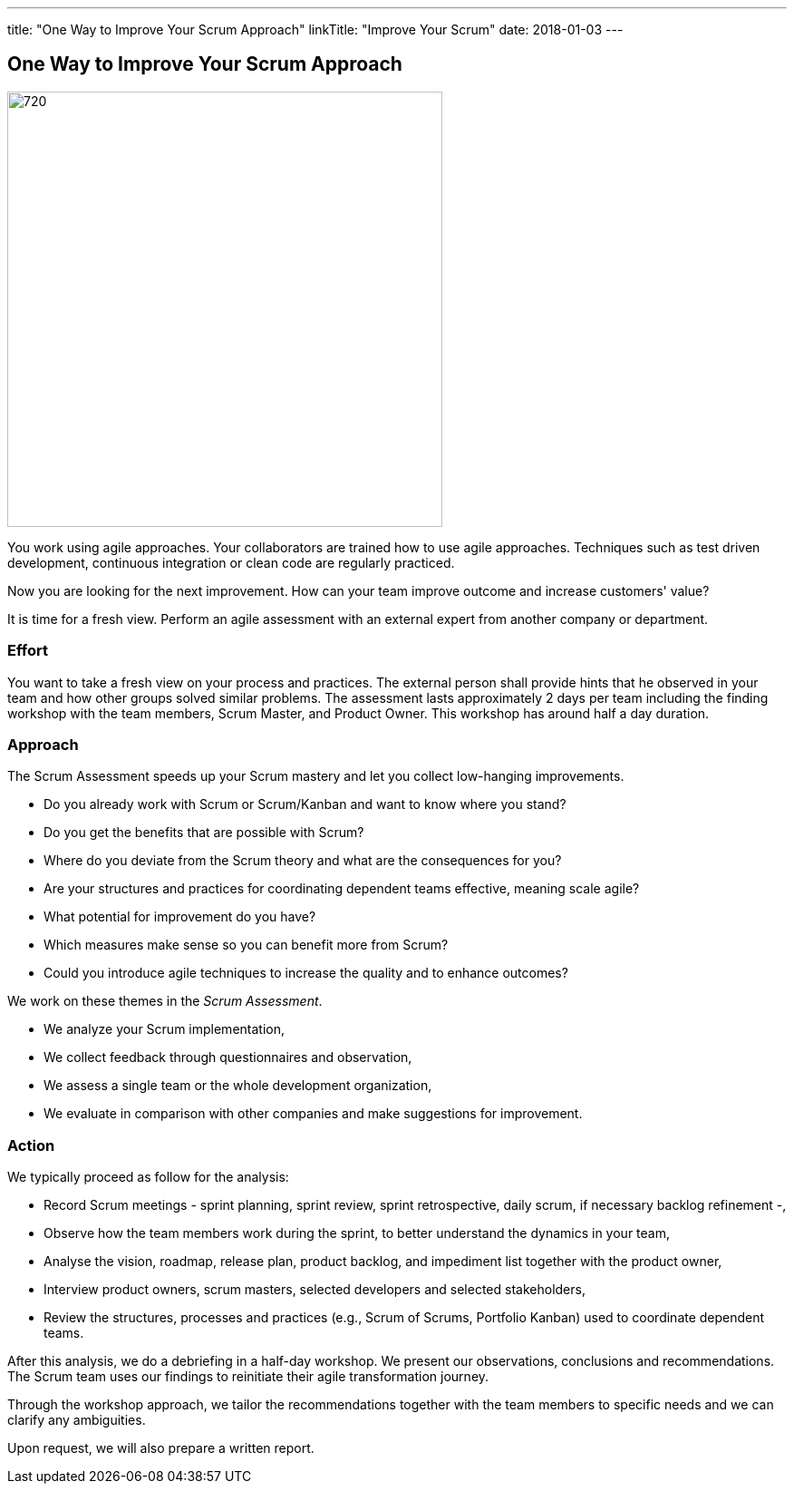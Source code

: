 ---
title: "One Way to Improve Your Scrum Approach"
linkTitle: "Improve Your Scrum"
date: 2018-01-03
---

== One Way to Improve Your Scrum Approach
:author: Marcel Baumann
:email: <marcel.baumann@tangly.net>
:homepage: https://www.tangly.net/
:company: https://www.tangly.net/[tangly llc]

image::2018-01-02-head.jpg[720, 480, role=left]
You work using agile approaches.
Your collaborators are trained how to use agile approaches.
Techniques such as test driven development, continuous integration or clean code are regularly practiced.

Now you are looking for the next improvement.
How can your team improve outcome and increase customers' value?

It is time for a fresh view.
Perform an agile assessment with an external expert from another company or department.

=== Effort

You want to take a fresh view on your process and practices.
The external person shall provide hints that he observed in your team and how other groups solved similar problems.
The assessment lasts approximately 2 days per team including the finding workshop with the team members, Scrum Master, and Product Owner.
This workshop has around half a day duration.

=== Approach

The Scrum Assessment speeds up your Scrum mastery and let you collect low-hanging improvements.

* Do you already work with Scrum or Scrum/Kanban and want to know where you stand?
* Do you get the benefits that are possible with Scrum?
* Where do you deviate from the Scrum theory and what are the consequences for you?
* Are your structures and practices for coordinating dependent teams effective, meaning scale agile?
* What potential for improvement do you have?
* Which measures make sense so you can benefit more from Scrum?
* Could you introduce agile techniques to increase the quality and to enhance outcomes?

We work on these themes in the _Scrum Assessment_.

* We analyze your Scrum implementation,
* We collect feedback through questionnaires and observation,
* We assess a single team or the whole development organization,
* We evaluate in comparison with other companies and make suggestions for improvement.

=== Action

We typically proceed as follow for the analysis:

* Record Scrum meetings - sprint planning, sprint review, sprint retrospective, daily scrum, if necessary backlog refinement -,
* Observe how the team members work during the sprint, to better understand the dynamics in your team,
* Analyse the vision, roadmap, release plan, product backlog, and impediment list together with the product owner,
* Interview product owners, scrum masters, selected developers and selected stakeholders,
* Review the structures, processes and practices (e.g., Scrum of Scrums, Portfolio Kanban) used to coordinate dependent teams.

After this analysis, we do a debriefing in a half-day workshop.
We present our observations, conclusions and recommendations.
The Scrum team uses our findings to reinitiate their agile transformation journey.

Through the workshop approach, we tailor the recommendations together with the team members to specific needs and we can clarify any ambiguities.

Upon request, we will also prepare a written report.
